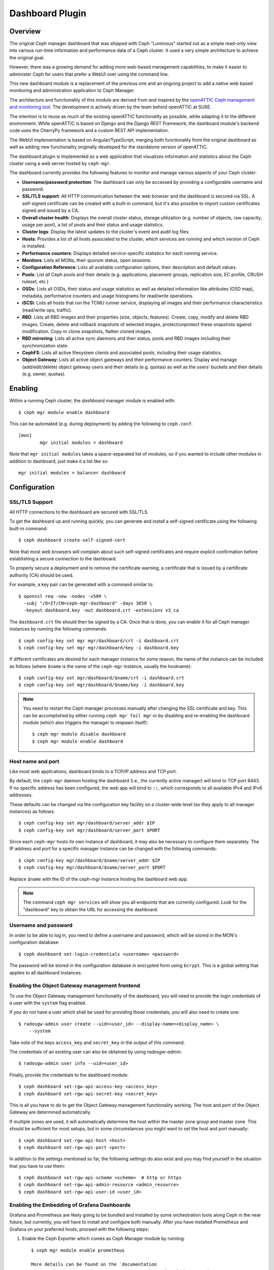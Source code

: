 Dashboard Plugin
================

Overview
--------

The original Ceph manager dashboard that was shipped with Ceph "Luminous"
started out as a simple read-only view into various run-time information and
performance data of a Ceph cluster. It used a very simple architecture to
achieve the original goal.

However, there was a growing demand for adding more web-based management
capabilities, to make it easier to administer Ceph for users that prefer a WebUI
over using the command line.

This new dashboard module is a replacement of the previous one and an ongoing
project to add a native web based monitoring and administration application to
Ceph Manager.

The architecture and functionality of this module are derived from and inspired
by the `openATTIC Ceph management and monitoring tool
<https://openattic.org/>`_. The development is actively driven by the team
behind openATTIC at SUSE.

The intention is to reuse as much of the existing openATTIC functionality as
possible, while adapting it to the different environment. While openATTIC is
based on Django and the Django REST Framework, the dashboard module's backend
code uses the CherryPy framework and a custom REST API implementation.

The WebUI implementation is based on Angular/TypeScript, merging both
functionality from the original dashboard as well as adding new functionality
originally developed for the standalone version of openATTIC.

The dashboard plugin is implemented as a web application that visualizes
information and statistics about the Ceph cluster using a web server hosted by
``ceph-mgr``.

The dashboard currently provides the following features to monitor and manage
various aspects of your Ceph cluster:

* **Username/password protection**: The dashboard can only be accessed by
  providing a configurable username and password.
* **SSL/TLS support**: All HTTP communication between the web browser and the
  dashboard is secured via SSL. A self-signed certificate can be created with
  a built-in command, but it's also possible to import custom certificates
  signed and issued by a CA.
* **Overall cluster health**: Displays the overall cluster status, storage
  utilization (e.g. number of objects, raw capacity, usage per pool), a list of
  pools and their status and usage statistics.
* **Cluster logs**: Display the latest updates to the cluster's event and audit
  log files.
* **Hosts**: Provides a list of all hosts associated to the cluster, which
  services are running and which version of Ceph is installed.
* **Performance counters**: Displays detailed service-specific statistics for
  each running service.
* **Monitors**: Lists all MONs, their quorum status, open sessions.
* **Configuration Reference**: Lists all available configuration options,
  their description and default values.
* **Pools**: List all Ceph pools and their details (e.g. applications, placement
  groups, replication size, EC profile, CRUSH ruleset, etc.)
* **OSDs**: Lists all OSDs, their status and usage statistics as well as
  detailed information like attributes (OSD map), metadata, performance counters
  and usage histograms for read/write operations.
* **iSCSI**: Lists all hosts that run the TCMU runner service, displaying all
  images and their performance characteristics (read/write ops, traffic).
* **RBD**: Lists all RBD images and their properties (size, objects, features).
  Create, copy, modify and delete RBD images. Create, delete and rollback
  snapshots of selected images, protect/unprotect these snapshots against
  modification. Copy or clone snapshots, flatten cloned images.
* **RBD mirroring**: Lists all active sync daemons and their status, pools and
  RBD images including their synchronization state.
* **CephFS**: Lists all active filesystem clients and associated pools,
  including their usage statistics.
* **Object Gateway**: Lists all active object gateways and their performance
  counters. Display and manage (add/edit/delete) object gateway users and their
  details (e.g. quotas) as well as the users' buckets and their details (e.g.
  owner, quotas). 

Enabling
--------

Within a running Ceph cluster, the *dashboard* manager module is enabled with::

  $ ceph mgr module enable dashboard

This can be automated (e.g. during deployment) by adding the following to
``ceph.conf``::

  [mon]
          mgr initial modules = dashboard

Note that ``mgr initial modules`` takes a space-separated list of modules, so
if you wanted to include other modules in addition to dashboard, just make it
a list like so::

          mgr initial modules = balancer dashboard

Configuration
-------------

SSL/TLS Support
^^^^^^^^^^^^^^^

All HTTP connections to the dashboard are secured with SSL/TLS. 

To get the dashboard up and running quickly, you can generate and install a
self-signed certificate using the following built-in command::

  $ ceph dashboard create-self-signed-cert

Note that most web browsers will complain about such self-signed certificates
and require explicit confirmation before establishing a secure connection to the
dashboard.

To properly secure a deployment and to remove the certificate warning, a
certificate that is issued by a certificate authority (CA) should be used.

For example, a key pair can be generated with a command similar to::

  $ openssl req -new -nodes -x509 \
    -subj "/O=IT/CN=ceph-mgr-dashboard" -days 3650 \
    -keyout dashboard.key -out dashboard.crt -extensions v3_ca

The ``dashboard.crt`` file should then be signed by a CA. Once that is done, you
can enable it for all Ceph manager instances by running the following commands::

  $ ceph config-key set mgr mgr/dashboard/crt -i dashboard.crt
  $ ceph config-key set mgr mgr/dashboard/key -i dashboard.key

If different certificates are desired for each manager instance for some reason,
the name of the instance can be included as follows (where ``$name`` is the name
of the ``ceph-mgr`` instance, usually the hostname)::

  $ ceph config-key set mgr/dashboard/$name/crt -i dashboard.crt
  $ ceph config-key set mgr/dashboard/$name/key -i dashboard.key

.. note::

  You need to restart the Ceph manager processes manually after changing the SSL
  certificate and key. This can be accomplished by either running ``ceph mgr
  fail mgr`` or by disabling and re-enabling the dashboard module (which also
  triggers the manager to respawn itself)::

    $ ceph mgr module disable dashboard
    $ ceph mgr module enable dashboard

Host name and port
^^^^^^^^^^^^^^^^^^

Like most web applications, dashboard binds to a TCP/IP address and TCP port.

By default, the ``ceph-mgr`` daemon hosting the dashboard (i.e., the currently
active manager) will bind to TCP port 8443. If no specific address has been
configured, the web app will bind to ``::``, which corresponds to all available
IPv4 and IPv6 addresses.

These defaults can be changed via the configuration key facility on a
cluster-wide level (so they apply to all manager instances) as follows::

  $ ceph config-key set mgr/dashboard/server_addr $IP
  $ ceph config-key set mgr/dashboard/server_port $PORT

Since each ``ceph-mgr`` hosts its own instance of dashboard, it may also be
necessary to configure them separately. The IP address and port for a specific
manager instance can be changed with the following commands::

  $ ceph config-key mgr/dashboard/$name/server_addr $IP
  $ ceph config-key mgr/dashboard/$name/server_port $PORT

Replace ``$name`` with the ID of the ceph-mgr instance hosting the dashboard web
app.

.. note::

  The command ``ceph mgr services`` will show you all endpoints that are
  currently configured. Look for the "dashboard" key to obtain the URL for
  accessing the dashboard.

Username and password
^^^^^^^^^^^^^^^^^^^^^

In order to be able to log in, you need to define a username and password, which
will be stored in the MON's configuration database::

  $ ceph dashboard set-login-credentials <username> <password>

The password will be stored in the configuration database in encrypted form
using ``bcrypt``. This is a global setting that applies to all dashboard instances.

Enabling the Object Gateway management frontend
^^^^^^^^^^^^^^^^^^^^^^^^^^^^^^^^^^^^^^^^^^^^^^^^

To use the Object Gateway management functionality of the dashboard, you will
need to provide the login credentials of a user with the ``system`` flag
enabled.

If you do not have a user which shall be used for providing those credentials,
you will also need to create one::

  $ radosgw-admin user create --uid=<user_id> --display-name=<display_name> \
      --system

Take note of the keys ``access_key`` and ``secret_key`` in the output of this
command.

The credentials of an existing user can also be obtained by using
`radosgw-admin`::

  $ radosgw-admin user info --uid=<user_id>

Finally, provide the credentials to the dashboard module::

  $ ceph dashboard set-rgw-api-access-key <access_key>
  $ ceph dashboard set-rgw-api-secret-key <secret_key>

This is all you have to do to get the Object Gateway management functionality
working. The host and port of the Object Gateway are determined automatically.

If multiple zones are used, it will automatically determine the host within the
master zone group and master zone. This should be sufficient for most setups,
but in some circumstances you might want to set the host and port manually::

  $ ceph dashboard set-rgw-api-host <host>
  $ ceph dashboard set-rgw-api-port <port>

In addition to the settings mentioned so far, the following settings do also
exist and you may find yourself in the situation that you have to use them::

  $ ceph dashboard set-rgw-api-scheme <scheme>  # http or https
  $ ceph dashboard set-rgw-api-admin-resource <admin_resource>
  $ ceph dashboard set-rgw-api-user-id <user_id>

Enabling the Embedding of Grafana Dashboards
^^^^^^^^^^^^^^^^^^^^^^^^^^^^^^^^^^^^^^^^^^^^

Grafana and Prometheus are likely going to be bundled and installed by some
orchestration tools along Ceph in the near future, but currently, you will have
to install and configure both manually. After you have installed Prometheus and
Grafana on your preferred hosts, proceed with the following steps:

#. Enable the Ceph Exporter which comes as Ceph Manager module by running::

    $ ceph mgr module enable prometheus

    More details can be found on the `documentation
    <http://docs.ceph.com/docs/master/mgr/prometheus/>`_ of the prometheus
    module.

#. Add the corresponding scrape configuration to Prometheus. This may look
   like::

        global:
          scrape_interval: 5s

        scrape_configs:
          - job_name: 'prometheus'
            static_configs:
              - targets: ['localhost:9090']
          - job_name: 'ceph'
            static_configs:
              - targets: ['localhost:9283']
          - job_name: 'node-exporter'
            static_configs:
              - targets: ['localhost:9100']

#. Add Prometheus as data source to Grafana

#. Install the `vonage-status-panel` plugin using::

        grafana-cli plugins install vonage-status-panel

#. Add the Dashboards to Grafana by importing them

#. Configure Grafana in `/etc/grafana/grafana.ini` to adapt the URLs to the
   Ceph Dashboard properly::

        root_url = http://localhost:3000/api/grafana/proxy

After you have set up Grafana and Prometheus, you will need to configure the
connection information that the Ceph Manager Dashboard will use to access Grafana.
This includes setting the authentication method to be used, the corresponding login
credentials as well as the URL at which the Grafana instance can be reached.

The URL and TCP port can be set by using the following command::

  $ ceph dashboard set-grafana-api-url <url>  # default: 'http://localhost:3000'

You need to tell the dashboard which authentication method should be
used::

  $ ceph dashboard set-grafana-api-auth-method <method>  # default: ''

Possible values are either 'password' or 'token'.

To authenticate via username and password, you will need to set the following
values::

  $ ceph dashboard set-grafana-api-username <username>  # default: 'admin'
  $ ceph dashboard set-grafana-api-password <password>  # default: 'admin'

To use token based authentication, you will ned to set the token by issuing::

  $ ceph dashboard set-grafana-api-token <token>  # default: ''

Accessing the dashboard
^^^^^^^^^^^^^^^^^^^^^^^

You can now access the dashboard using your (JavaScript-enabled) web browser, by
pointing it to any of the host names or IP addresses and the selected TCP port
where a manager instance is running: e.g., ``httpS://<$IP>:<$PORT>/``.

You should then be greeted by the dashboard login page, requesting your
previously defined username and password. Select the **Keep me logged in**
checkbox if you want to skip the username/password request when accessing the
dashboard in the future.

Reverse proxies
---------------

If you are accessing the dashboard via a reverse proxy configuration,
you may wish to service it under a URL prefix.  To get the dashboard
to use hyperlinks that include your prefix, you can set the
``url_prefix`` setting:

::

  ceph config-key set mgr/dashboard/url_prefix $PREFIX

so you can access the dashboard at ``http://$IP:$PORT/$PREFIX/``.
